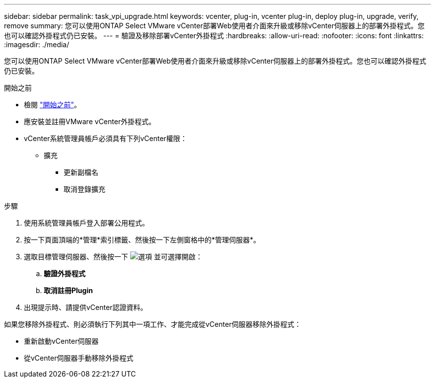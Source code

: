 ---
sidebar: sidebar 
permalink: task_vpi_upgrade.html 
keywords: vcenter, plug-in, vcenter plug-in, deploy plug-in, upgrade, verify, remove 
summary: 您可以使用ONTAP Select VMware vCenter部署Web使用者介面來升級或移除vCenter伺服器上的部署外掛程式。您也可以確認外掛程式仍已安裝。 
---
= 驗證及移除部署vCenter外掛程式
:hardbreaks:
:allow-uri-read: 
:nofooter: 
:icons: font
:linkattrs: 
:imagesdir: ./media/


[role="lead"]
您可以使用ONTAP Select VMware vCenter部署Web使用者介面來升級或移除vCenter伺服器上的部署外掛程式。您也可以確認外掛程式仍已安裝。

.開始之前
* 檢閱 link:concept_vpi_manage_before.html["開始之前"]。
* 應安裝並註冊VMware vCenter外掛程式。
* vCenter系統管理員帳戶必須具有下列vCenter權限：
+
** 擴充
+
*** 更新副檔名
*** 取消登錄擴充






.步驟
. 使用系統管理員帳戶登入部署公用程式。
. 按一下頁面頂端的*管理*索引標籤、然後按一下左側窗格中的*管理伺服器*。
. 選取目標管理伺服器、然後按一下 image:icon_kebab.gif["選項"] 並可選擇開啟：
+
.. *驗證外掛程式*
.. *取消註冊Plugin*


. 出現提示時、請提供vCenter認證資料。


如果您移除外掛程式、則必須執行下列其中一項工作、才能完成從vCenter伺服器移除外掛程式：

* 重新啟動vCenter伺服器
* 從vCenter伺服器手動移除外掛程式

